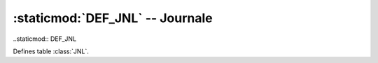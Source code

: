 :staticmod:`DEF_JNL` -- Journale
================================

..staticmod:: DEF_JNL

Defines table :class:`JNL`.
